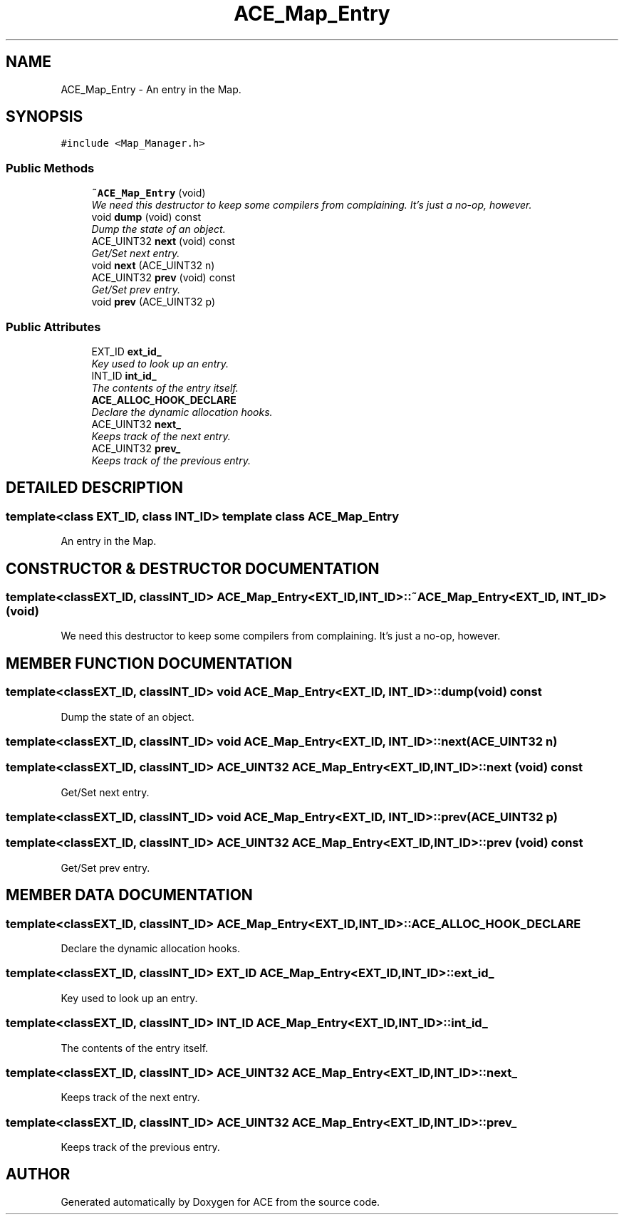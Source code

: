 .TH ACE_Map_Entry 3 "5 Oct 2001" "ACE" \" -*- nroff -*-
.ad l
.nh
.SH NAME
ACE_Map_Entry \- An entry in the Map. 
.SH SYNOPSIS
.br
.PP
\fC#include <Map_Manager.h>\fR
.PP
.SS Public Methods

.in +1c
.ti -1c
.RI "\fB~ACE_Map_Entry\fR (void)"
.br
.RI "\fIWe need this destructor to keep some compilers from complaining. It's just a no-op, however.\fR"
.ti -1c
.RI "void \fBdump\fR (void) const"
.br
.RI "\fIDump the state of an object.\fR"
.ti -1c
.RI "ACE_UINT32 \fBnext\fR (void) const"
.br
.RI "\fIGet/Set next entry.\fR"
.ti -1c
.RI "void \fBnext\fR (ACE_UINT32 n)"
.br
.ti -1c
.RI "ACE_UINT32 \fBprev\fR (void) const"
.br
.RI "\fIGet/Set prev entry.\fR"
.ti -1c
.RI "void \fBprev\fR (ACE_UINT32 p)"
.br
.in -1c
.SS Public Attributes

.in +1c
.ti -1c
.RI "EXT_ID \fBext_id_\fR"
.br
.RI "\fIKey used to look up an entry.\fR"
.ti -1c
.RI "INT_ID \fBint_id_\fR"
.br
.RI "\fIThe contents of the entry itself.\fR"
.ti -1c
.RI "\fBACE_ALLOC_HOOK_DECLARE\fR"
.br
.RI "\fIDeclare the dynamic allocation hooks.\fR"
.ti -1c
.RI "ACE_UINT32 \fBnext_\fR"
.br
.RI "\fIKeeps track of the next entry.\fR"
.ti -1c
.RI "ACE_UINT32 \fBprev_\fR"
.br
.RI "\fIKeeps track of the previous entry.\fR"
.in -1c
.SH DETAILED DESCRIPTION
.PP 

.SS template<class EXT_ID, class INT_ID>  template class ACE_Map_Entry
An entry in the Map.
.PP
.SH CONSTRUCTOR & DESTRUCTOR DOCUMENTATION
.PP 
.SS template<classEXT_ID, classINT_ID> ACE_Map_Entry<EXT_ID, INT_ID>::~ACE_Map_Entry<EXT_ID, INT_ID> (void)
.PP
We need this destructor to keep some compilers from complaining. It's just a no-op, however.
.PP
.SH MEMBER FUNCTION DOCUMENTATION
.PP 
.SS template<classEXT_ID, classINT_ID> void ACE_Map_Entry<EXT_ID, INT_ID>::dump (void) const
.PP
Dump the state of an object.
.PP
.SS template<classEXT_ID, classINT_ID> void ACE_Map_Entry<EXT_ID, INT_ID>::next (ACE_UINT32 n)
.PP
.SS template<classEXT_ID, classINT_ID> ACE_UINT32 ACE_Map_Entry<EXT_ID, INT_ID>::next (void) const
.PP
Get/Set next entry.
.PP
.SS template<classEXT_ID, classINT_ID> void ACE_Map_Entry<EXT_ID, INT_ID>::prev (ACE_UINT32 p)
.PP
.SS template<classEXT_ID, classINT_ID> ACE_UINT32 ACE_Map_Entry<EXT_ID, INT_ID>::prev (void) const
.PP
Get/Set prev entry.
.PP
.SH MEMBER DATA DOCUMENTATION
.PP 
.SS template<classEXT_ID, classINT_ID> ACE_Map_Entry<EXT_ID, INT_ID>::ACE_ALLOC_HOOK_DECLARE
.PP
Declare the dynamic allocation hooks.
.PP
.SS template<classEXT_ID, classINT_ID> EXT_ID ACE_Map_Entry<EXT_ID, INT_ID>::ext_id_
.PP
Key used to look up an entry.
.PP
.SS template<classEXT_ID, classINT_ID> INT_ID ACE_Map_Entry<EXT_ID, INT_ID>::int_id_
.PP
The contents of the entry itself.
.PP
.SS template<classEXT_ID, classINT_ID> ACE_UINT32 ACE_Map_Entry<EXT_ID, INT_ID>::next_
.PP
Keeps track of the next entry.
.PP
.SS template<classEXT_ID, classINT_ID> ACE_UINT32 ACE_Map_Entry<EXT_ID, INT_ID>::prev_
.PP
Keeps track of the previous entry.
.PP


.SH AUTHOR
.PP 
Generated automatically by Doxygen for ACE from the source code.